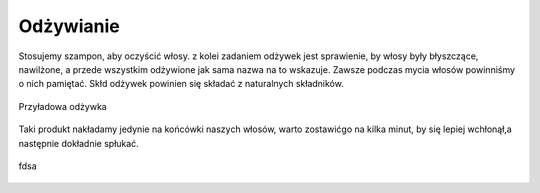 Odżywianie
==============
Stosujemy szampon, aby oczyścić włosy. z kolei zadaniem odżywek jest sprawienie, by włosy były błyszczące, nawilżone, a przede wszystkim odżywione jak sama nazwa na to wskazuje. Zawsze podczas mycia włosów powinniśmy o nich pamiętać. Skłd odżywek powinien się składać z naturalnych składników.

.. figure:: ./obrazki/d.jpg
   :align: center

   Przyładowa odżywka

Taki produkt nakładamy jedynie na końcówki naszych włosów, warto zostawićgo  na kilka minut, by się lepiej wchłonął,a następnie dokładnie spłukać.  

.. figure:: ./obrazki/d.jpg
   :align: center

   fdsa
   


